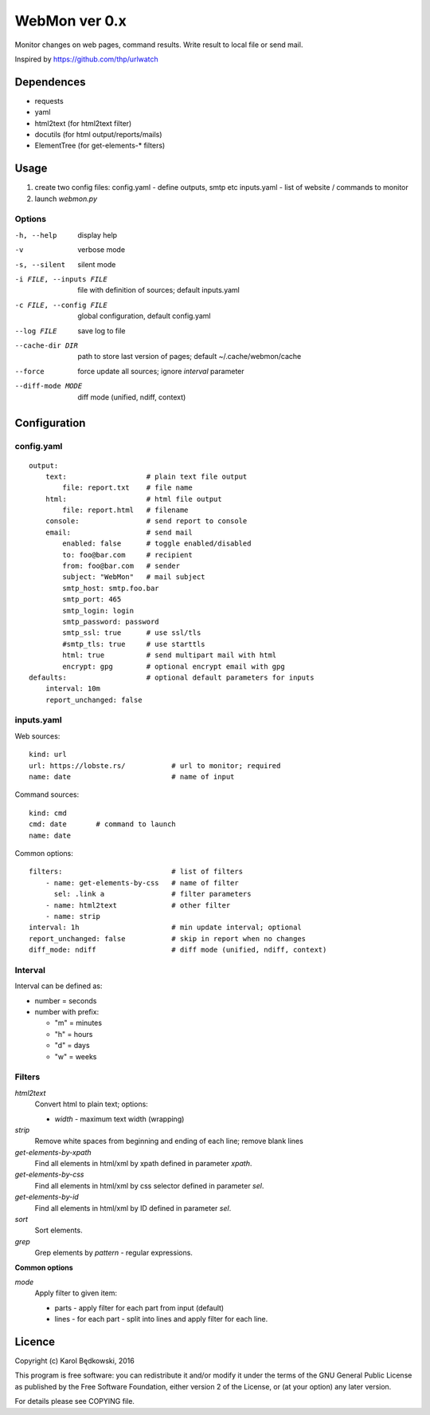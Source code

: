 WebMon ver 0.x
==============

Monitor changes on web pages, command results.
Write result to local file or send mail.

Inspired by https://github.com/thp/urlwatch

Dependences
-----------

* requests 
* yaml
* html2text (for html2text filter)
* docutils (for html output/reports/mails)
* ElementTree (for get-elements-* filters)

Usage
-----

1. create two config files:
   config.yaml - define outputs, smtp etc
   inputs.yaml - list of website / commands to monitor

2. launch `webmon.py`

Options
^^^^^^^
-h, --help              display help
-v                      verbose mode
-s, --silent            silent mode
-i FILE, --inputs FILE  file with definition of sources; default inputs.yaml
-c FILE, --config FILE  global configuration, default config.yaml
--log FILE              save log to file
--cache-dir DIR         path to store last version of pages; default 
                        ~/.cache/webmon/cache
--force                 force update all sources; ignore `interval` parameter
--diff-mode MODE        diff mode (unified, ndiff, context)


Configuration
-------------

config.yaml
^^^^^^^^^^^
::

  output:
      text:                   # plain text file output
          file: report.txt    # file name
      html:                   # html file output
          file: report.html   # filename
      console:                # send report to console
      email:                  # send mail
          enabled: false      # toggle enabled/disabled
          to: foo@bar.com     # recipient
          from: foo@bar.com   # sender
          subject: "WebMon"   # mail subject
          smtp_host: smtp.foo.bar   
          smtp_port: 465            
          smtp_login: login         
          smtp_password: password      
          smtp_ssl: true      # use ssl/tls
          #smtp_tls: true     # use starttls
          html: true          # send multipart mail with html 
          encrypt: gpg        # optional encrypt email with gpg
  defaults:                   # optional default parameters for inputs
      interval: 10m
      report_unchanged: false

inputs.yaml
^^^^^^^^^^^

Web sources::

  kind: url
  url: https://lobste.rs/           # url to monitor; required
  name: date                        # name of input

Command sources::

  kind: cmd
  cmd: date       # command to launch
  name: date

Common options::

  filters:                          # list of filters
      - name: get-elements-by-css   # name of filter
        sel: .link a                # filter parameters
      - name: html2text             # other filter
      - name: strip
  interval: 1h                      # min update interval; optional
  report_unchanged: false           # skip in report when no changes
  diff_mode: ndiff                  # diff mode (unified, ndiff, context)

Interval
^^^^^^^^
Interval can be defined as:

* number = seconds 
* number with prefix:

  * "m" = minutes
  * "h" = hours
  * "d" = days
  * "w" = weeks

Filters
^^^^^^^

`html2text`
  Convert html to plain text; options:

  * `width` - maximum text width (wrapping)

`strip`
  Remove white spaces from beginning and ending of each line; remove blank
  lines

`get-elements-by-xpath`
  Find all elements in html/xml by xpath defined in parameter `xpath`.

`get-elements-by-css`
  Find all elements in html/xml by css selector defined in parameter `sel`.

`get-elements-by-id`
  Find all elements in html/xml by ID defined in parameter `sel`.

`sort`
  Sort elements.

`grep`
  Grep elements by `pattern` - regular expressions.


**Common options**

`mode`
  Apply filter to given item:

  * parts - apply filter for each part from input (default)
  * lines - for each part - split into lines and apply filter for each line.


Licence
-------

Copyright (c) Karol Będkowski, 2016

This program is free software: you can redistribute it and/or modify
it under the terms of the GNU General Public License as published by
the Free Software Foundation, either version 2 of the License, or
(at your option) any later version.

For details please see COPYING file.
